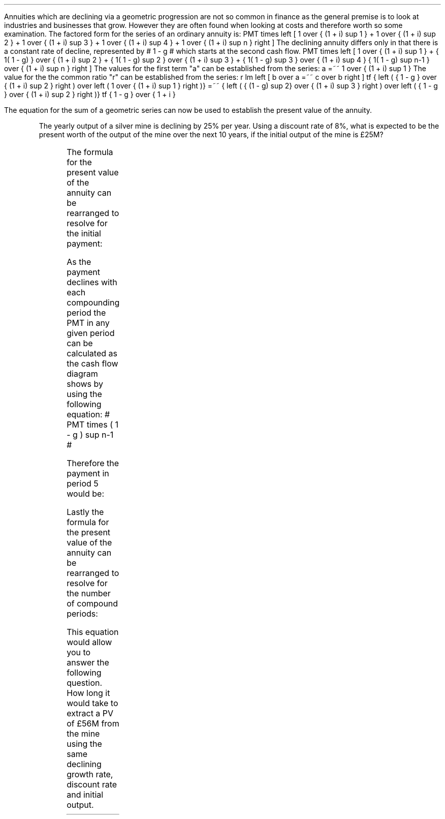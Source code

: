 .
Annuities which are declining via a geometric progression are not so common in
finance as the general premise is to look at industries and businesses that
grow. However they are often found when looking at costs and therefore worth so
some examination. The factored form for the series of an ordinary annuity is:
.EQ I
PMT times left [  1  over { (1 + i) sup 1 } 
+ 1  over { (1 + i) sup 2 } 
+ 1  over { (1 + i) sup 3 } 
+ 1  over { (1 + i) sup 4 } 
...~~... 
+ 1  over { (1 + i) sup n } right ]
.EN
The declining annuity differs only in that there is a constant rate of
decline, represented by # 1 - g # which starts at the second cash flow.
.EQ I
PMT times left [  
1  over { (1 + i) sup 1 } 
+ { 1( 1 - g) } over { (1 + i) sup 2 } 
+ { 1( 1 - g) sup 2 }  over { (1 + i) sup 3 } 
+ { 1( 1 - g) sup 3 }  over { (1 + i) sup 4 } 
...~~... + 
{ 1( 1 - g) sup n-1 }  over { (1 + i) sup n } 
right ]
.EN
The values for the first term "a" can be established from the series:
.EQ I
a =~~ 1  over { (1 + i) sup 1 } 
.EN
The value for the the common ratio "r" can be established from the series:
.EQ I
r lm  left [ b over a =~~ c over b right ] 
tf
{ left ( { 1 - g } over { (1 + i) sup 2 } right ) 
over left ( 1  over { (1 + i) sup 1 } right )} 
=~~ { left ( { (1 - g) sup 2} over { (1 + i) sup 3 } right ) 
over left ( { 1 - g } over { (1 + i) sup 2 } right )} 
tf
{ 1 - g } over {  1 + i }
.EN
.XXXX \\n(cn 1 "PV of declining annuity"
.LP
The equation for the sum of a geometric series can now be used to establish
the present value of the annuity.
.EQ I
PV sub da lm PMT times { a(1 - r sup n ) } over { ( 1 - r ) } 
.EN
.sp -0.6v
.EQ I
lineup =~~
PMT times left { { 1 over {  1 + i  }  left [ 1 - left ( { 1 - g } 
over {  1 + i } right ) sup n right ] } 
over { 1 - { 1 - g } over {  1 + i } } right } 
.EN
.sp -0.6v
.EQ I
lineup =~~
PMT times left { { 1 over {  1 + i  }  left [ 1 - left ( { 1 - g } 
over {  1 + i } right ) sup n right ] } 
over {  { i + g  }  over {  1 + i  } } right } 
.EN
.sp -0.6v
.EQ I
lineup =~~
PMT times { { ( 1 + i ) } over {  i + g } }
times
1 over { ( 1 + i ) } 
left [ 1 - left ( { (1 - g) } over {  (1 + i) } right ) sup n right ]
.EN
.sp -0.6v
.EQ I
lineup =~~
PMT over { i + g } 
left [  1 -  left ( { 1 - g } over { 1 + i } right ) sup n  right ]   
.EN
.KS
The yearly output of a silver mine is declining by 25% per year. Using a
discount rate of 8%, what is expected to be the present worth of the output of
the mine over the next 10 years, if the initial output of the mine is \[Po]25M?
.PS
A: [ box invis wid 0.25 ht 0.20 "0"
			line up 0.3 from last box.n
			arrow up 0.3 
			"PV" above at end of last arrow
			line right 0.7 from last box.e
			box invis wid 0.25 ht 0.20 "1"
			arrow down 0.5 at last box.s
			"\[Po]25M" below at end of last arrow
			line right 0.7 from last box.e
			box invis wid 0.25 ht 0.20 "2"
			arrow down 0.4 at last box.s
			"\[Po]25M#(1 - 0.08)#" below at end of last arrow
			line right 0.7 from last box.e
			line down 0.20 dashed right 0.15
			line up 0.40 dashed right 0.15
			line down 0.20 dashed right 0.15
			line right 0.7 
			box invis wid 0.25 ht 0.20 "9"
			arrow down 0.3 at last box.s
			"\[Po]25M#(1 - 0.08) sup 8#" below at end of last arrow
			line right 0.7 from last box.e
			box invis wid 0.25 ht 0.20 "10"
			arrow down 0.2 at last box.s
			"\[Po]25M#(1 - 0.08) sup 9#" below at end of last arrow
		]
box invis "i = 8.0/100" wid 0.6 ht 0.25 with .s at A.n + (0.35,-0.3)
box invis "n = 10" wid 0.6 ht 0.25 with .n at A.s + (0.40,0.25)
.PE
.KE
.
.EQ I
PV sub da =~~  PMT over { i + g } 
left [  1 -  left ( { 1 - g } over { 1 + i } right ) sup n  right ]   
=~~ 
25 over { 0.08 + 0.25 } 
left [  
1 -  left ( { 1 - 0.25 } over { 1 + 0.08 } right ) sup 10  
right ]   
=~~ 
75.76 left [ 0.97392  right ]   
=~~
\[Po]73.78
.EN
.
.XXXX 0 2 "Initial PMT declining annuity"
.LP
The formula for the present value of the annuity can be rearranged to resolve
for the initial payment:
.EQ I
PV lm  PMT over { i + g } 
left [  1 -  left ( { 1 - g } over { 1 + i } right ) sup n  right ]   
.EN
.sp -0.6v
.EQ I
lineup tf
PV( i + g ) =~~  PMT 
left [  1 -  left ( { 1 - g } over { 1 + i } right ) sup n  right ]   
.EN
.sp -0.6v
.EQ I
PMT lineup =~~
{ PV( i + g ) } over  
left [  1 -  left ( { 1 - g } over { 1 + i } right ) sup n  right ]   
.EN
As the payment declines with each compounding period the PMT in any given
period can be calculated as the cash flow diagram shows by using the following
equation: # PMT times ( 1 - g ) sup n-1 #
.LP
Therefore the payment in period 5 would be:
.EQ I
PMT sup n =~~ 5 =~~ 25 times (0.75) sup { 5 - 1 }  =~~ \[Po]7.91M
.EN
.
.KS
.XXXX 0 2 "n given a declining annuity"
.LP
Lastly the formula for the present value of the annuity can be rearranged to
resolve for the number of compound periods:
.EQ I
PV lm  PMT over { i + g } 
left [  1 -  left ( { 1 - g } over { 1 + i } right ) sup n  right ]   
.EN
.sp -0.6v
.EQ I
lineup tf
PV( i + g ) =~~  PMT 
left [  1 -  left ( { 1 - g } over { 1 + i } right ) sup n  right ]   
.EN
.sp -0.6v
.EQ I
lineup tf
{ PV( i + g ) }  over  PMT =~~
1 -  left ( { 1 - g } over { 1 + i } right ) sup n
.EN
.sp -0.6v
.EQ I
lineup tf
1 -  { PV( i + g ) }  over  PMT  =~~
left ( { 1 - g } over { 1 + i } right ) sup n 
.EN
.sp -0.6v
.EQ I
lineup tf
ln left [ 1 - { PV( i + g ) }  over  PMT right ] =~~
n ln left ( { 1 - g } over { 1 + i } right ) 
.EN
.sp -0.6v
.EQ I
n lineup =~~ { ln left [ 1 - { PV( i + g ) }  over PMT right ] } 
over
{ ln left ( { 1 - g } over { 1 + i } right ) }
.EN
.KE
This equation would allow you to answer the following question. How long it
would take to extract a PV of \[Po]56M from the mine using the same declining
growth rate, discount rate and initial output.
.EQ I
n =~~
{ ln left [ 1 - { PV( i + g ) }  over PMT right ] } 
over
{ ln left ( { 1 - g } over { 1 + i } right ) }
=~~
{ ln left [ 1 - left ( { 56( 0.08 + 0.25 ) }  over  25 right ) right ] } 
over
{ ln left ( { 1 - 0.25 } over { 1 + 0.08 } right ) }
=~~
-1.34400 over -0.36464 
=~~
3.69 ~ years
.EN

